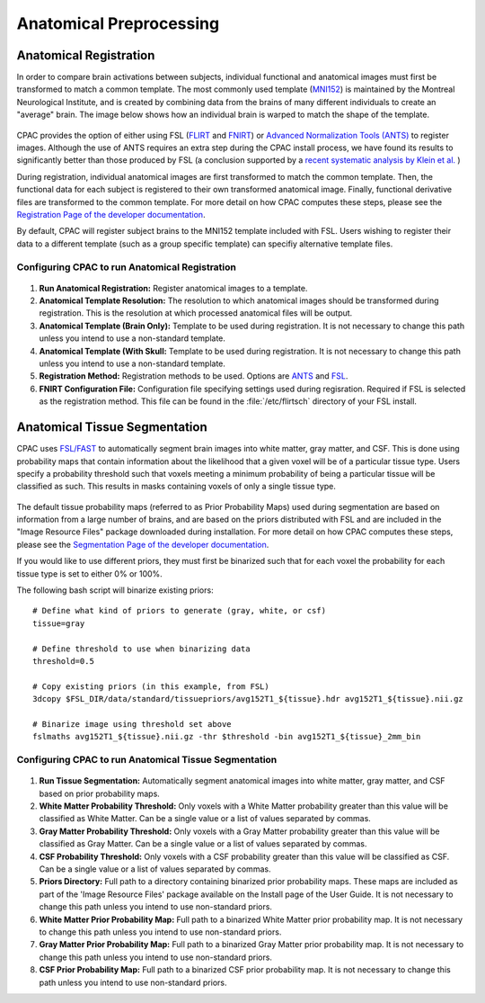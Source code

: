 Anatomical Preprocessing
------------------------

Anatomical Registration
^^^^^^^^^^^^^^^^^^^^^^^
In order to compare brain activations between subjects, individual functional and anatomical images must first be transformed to match a common template. The most commonly used template (`MNI152 <http://www.bic.mni.mcgill.ca/ServicesAtlases/ICBM152NLin2009>`_) is maintained by the Montreal Neurological Institute, and is created by combining data from the brains of many different individuals to create an "average" brain. The image below shows how an individual brain is warped to match the shape of the template.

.. figure:: /_images/registration.png

CPAC provides the option of either using FSL (`FLIRT <http://fsl.fmrib.ox.ac.uk/fsl/fslwiki/FLIRT>`_ and `FNIRT <http://fsl.fmrib.ox.ac.uk/fsl/fslwiki/FNIRT>`_) or `Advanced Normalization Tools (ANTS) <http://stnava.github.io/ANTs/>`_ to register images. Although the use of ANTS requires an extra step during the CPAC install process, we have found its results to significantly better than those produced by FSL (a conclusion supported by a `recent systematic analysis by Klein et al. <http://mindboggle.info/papers/evaluation_NeuroImage2010.php>`_ )

During registration, individual anatomical images are first transformed to match the common template. Then, the functional data for each subject is registered to their own transformed anatomical image. Finally, functional derivative files are transformed to the common template. For more detail on how CPAC computes these steps, please see the `Registration Page of the developer documentation <http://fcp-indi.github.io/docs/developer/workflows/registration.html>`_.

By default, CPAC will register subject brains to the MNI152 template included with FSL. Users wishing to register their data to a different template (such as a group specific template) can specifiy alternative template files.

Configuring CPAC to run Anatomical Registration
"""""""""""""""""""""""""""""""""""""""""""""""
.. figure:: /_images/gui/anat_reg_gui.png

#. **Run Anatomical Registration:** Register anatomical images to a template.

#. **Anatomical Template Resolution:** The resolution to which anatomical images should be transformed during registration. This is the resolution at which processed anatomical files will be output.

#. **Anatomical Template (Brain Only):** Template to be used during registration. It is not necessary to change this path unless you intend to use a non-standard template.

#. **Anatomical Template (With Skull:** Template to be used during registration. It is not necessary to change this path unless you intend to use a non-standard template.

#. **Registration Method:** Registration methods to be used. Options are `ANTS <http://stnava.github.io/ANTs/>`_ and `FSL <http://fsl.fmrib.ox.ac.uk/fslcourse/lectures/practicals/reg/>`_.

#. **FNIRT Configuration File:** Configuration file specifying settings used during regisration. Required if FSL is selected as the registration method. This file can be found in the :file:`/etc/flirtsch` directory of your FSL install.

Anatomical Tissue Segmentation
^^^^^^^^^^^^^^^^^^^^^^^^^^^^^^
CPAC uses `FSL/FAST <http://fsl.fmrib.ox.ac.uk/fsl/fslwiki/FAST>`_ to automatically segment brain images into white matter, gray matter, and CSF. This is done using probability maps that contain information about the likelihood that a given voxel will be of a particular tissue type. Users specify a probability threshold such that voxels meeting a minimum probability of being a particular tissue will be classified as such. This results in masks containing voxels of only a single tissue type.

.. figure:: /_images/segmentation.png

The default tissue probability maps (referred to as Prior Probability Maps) used during segmentation are based on information from a large number of brains, and are based on the priors distributed with FSL and are included in the "Image Resource Files" package downloaded during installation. For more detail on how CPAC computes these steps, please see the `Segmentation Page of the developer documentation <http://fcp-indi.github.io/docs/developer/workflows/seg_preproc.html>`_.

If you would like to use different priors, they must first be binarized such that for each voxel the probability for each tissue type is set to either 0% or 100%.

The following bash script will binarize existing priors::

    # Define what kind of priors to generate (gray, white, or csf)
    tissue=gray

    # Define threshold to use when binarizing data
    threshold=0.5

    # Copy existing priors (in this example, from FSL)
    3dcopy $FSL_DIR/data/standard/tissuepriors/avg152T1_${tissue}.hdr avg152T1_${tissue}.nii.gz

    # Binarize image using threshold set above
    fslmaths avg152T1_${tissue}.nii.gz -thr $threshold -bin avg152T1_${tissue}_2mm_bin

Configuring CPAC to run Anatomical Tissue Segmentation
""""""""""""""""""""""""""""""""""""""""""""""""""""""
.. figure:: /_images/gui/seg_gui.png

#. **Run Tissue Segmentation:** Automatically segment anatomical images into white matter, gray matter, and CSF based on prior probability maps.

#. **White Matter Probability Threshold:** Only voxels with a White Matter probability greater than this value will be classified as White Matter. Can be a single value or a list of values separated by commas.

#. **Gray Matter Probability Threshold:** Only voxels with a Gray Matter probability greater than this value will be classified as Gray Matter. Can be a single value or a list of values separated by commas.

#. **CSF Probability Threshold:** Only voxels with a CSF probability greater than this value will be classified as CSF. Can be a single value or a list of values separated by commas.

#. **Priors Directory:** Full path to a directory containing binarized prior probability maps. These maps are included as part of the 'Image Resource Files' package available on the Install page of the User Guide. It is not necessary to change this path unless you intend to use non-standard priors.

#. **White Matter Prior Probability Map:** Full path to a binarized White Matter prior probability map. It is not necessary to change this path unless you intend to use non-standard priors.

#. **Gray Matter Prior Probability Map:** Full path to a binarized Gray Matter prior probability map. It is not necessary to change this path unless you intend to use non-standard priors.

#. **CSF Prior Probability Map:** Full path to a binarized CSF prior probability map. It is not necessary to change this path unless you intend to use non-standard priors.


